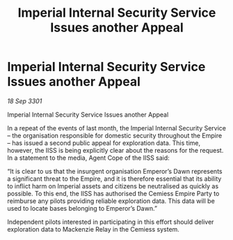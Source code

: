 :PROPERTIES:
:ID:       ec3e0398-bb11-403f-851f-ee67a8a28ed5
:END:
#+title: Imperial Internal Security Service Issues another Appeal
#+filetags: :galnet:

* Imperial Internal Security Service Issues another Appeal

/18 Sep 3301/

Imperial Internal Security Service Issues another Appeal 
 
In a repeat of the events of last month, the Imperial Internal Security Service – the organisation responsible for domestic security throughout the Empire – has issued a second public appeal for exploration data. This time, however, the IISS is being explicitly clear about the reasons for the request. In a statement to the media, Agent Cope of the IISS said: 

“It is clear to us that the insurgent organisation Emperor’s Dawn represents a significant threat to the Empire, and it is therefore essential that its ability to inflict harm on Imperial assets and citizens be neutralised as quickly as possible. To this end, the IISS has authorised the Cemiess Empire Party to reimburse any pilots providing reliable exploration data. This data will be used to locate bases belonging to Emperor’s Dawn.” 

Independent pilots interested in participating in this effort should deliver exploration data to Mackenzie Relay in the Cemiess system.
